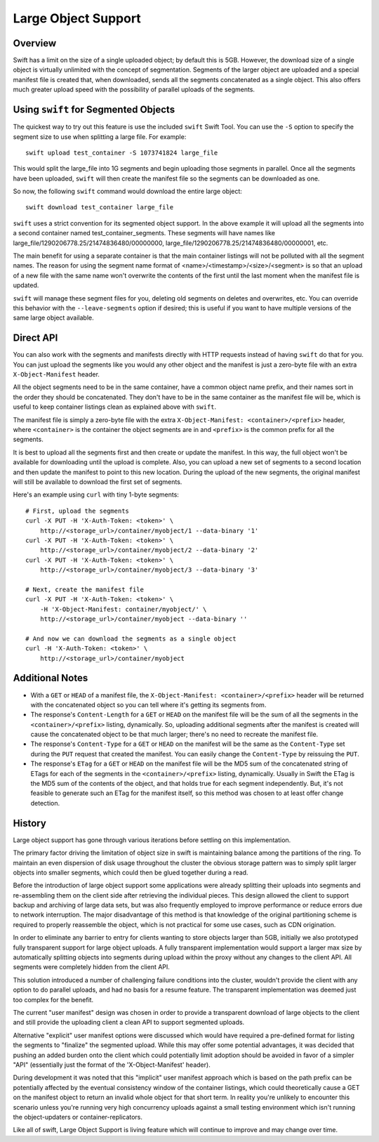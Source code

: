 ====================
Large Object Support
====================

--------
Overview
--------

Swift has a limit on the size of a single uploaded object; by default this is
5GB. However, the download size of a single object is virtually unlimited with
the concept of segmentation. Segments of the larger object are uploaded and a
special manifest file is created that, when downloaded, sends all the segments
concatenated as a single object. This also offers much greater upload speed
with the possibility of parallel uploads of the segments.

-------------------------------------
Using ``swift`` for Segmented Objects
-------------------------------------

The quickest way to try out this feature is use the included ``swift`` Swift Tool.
You can use the ``-S`` option to specify the segment size to use when splitting
a large file. For example::

    swift upload test_container -S 1073741824 large_file

This would split the large_file into 1G segments and begin uploading those
segments in parallel. Once all the segments have been uploaded, ``swift`` will
then create the manifest file so the segments can be downloaded as one.

So now, the following ``swift`` command would download the entire large object::

    swift download test_container large_file

``swift`` uses a strict convention for its segmented object support. In the above
example it will upload all the segments into a second container named
test_container_segments. These segments will have names like
large_file/1290206778.25/21474836480/00000000,
large_file/1290206778.25/21474836480/00000001, etc.

The main benefit for using a separate container is that the main container
listings will not be polluted with all the segment names. The reason for using
the segment name format of <name>/<timestamp>/<size>/<segment> is so that an
upload of a new file with the same name won't overwrite the contents of the
first until the last moment when the manifest file is updated.

``swift`` will manage these segment files for you, deleting old segments on
deletes and overwrites, etc. You can override this behavior with the
``--leave-segments`` option if desired; this is useful if you want to have
multiple versions of the same large object available.

----------
Direct API
----------

You can also work with the segments and manifests directly with HTTP requests
instead of having ``swift`` do that for you. You can just upload the segments like
you would any other object and the manifest is just a zero-byte file with an
extra ``X-Object-Manifest`` header.

All the object segments need to be in the same container, have a common object
name prefix, and their names sort in the order they should be concatenated.
They don't have to be in the same container as the manifest file will be, which
is useful to keep container listings clean as explained above with ``swift``.

The manifest file is simply a zero-byte file with the extra
``X-Object-Manifest: <container>/<prefix>`` header, where ``<container>`` is
the container the object segments are in and ``<prefix>`` is the common prefix
for all the segments.

It is best to upload all the segments first and then create or update the
manifest. In this way, the full object won't be available for downloading until
the upload is complete. Also, you can upload a new set of segments to a second
location and then update the manifest to point to this new location. During the
upload of the new segments, the original manifest will still be available to
download the first set of segments.

Here's an example using ``curl`` with tiny 1-byte segments::

    # First, upload the segments
    curl -X PUT -H 'X-Auth-Token: <token>' \
        http://<storage_url>/container/myobject/1 --data-binary '1'
    curl -X PUT -H 'X-Auth-Token: <token>' \
        http://<storage_url>/container/myobject/2 --data-binary '2'
    curl -X PUT -H 'X-Auth-Token: <token>' \
        http://<storage_url>/container/myobject/3 --data-binary '3'

    # Next, create the manifest file
    curl -X PUT -H 'X-Auth-Token: <token>' \
        -H 'X-Object-Manifest: container/myobject/' \
        http://<storage_url>/container/myobject --data-binary ''

    # And now we can download the segments as a single object
    curl -H 'X-Auth-Token: <token>' \
        http://<storage_url>/container/myobject

----------------
Additional Notes
----------------

* With a ``GET`` or ``HEAD`` of a manifest file, the ``X-Object-Manifest:
  <container>/<prefix>`` header will be returned with the concatenated object
  so you can tell where it's getting its segments from.

* The response's ``Content-Length`` for a ``GET`` or ``HEAD`` on the manifest
  file will be the sum of all the segments in the ``<container>/<prefix>``
  listing, dynamically. So, uploading additional segments after the manifest is
  created will cause the concatenated object to be that much larger; there's no
  need to recreate the manifest file.

* The response's ``Content-Type`` for a ``GET`` or ``HEAD`` on the manifest
  will be the same as the ``Content-Type`` set during the ``PUT`` request that
  created the manifest. You can easily change the ``Content-Type`` by reissuing
  the ``PUT``.

* The response's ``ETag`` for a ``GET`` or ``HEAD`` on the manifest file will
  be the MD5 sum of the concatenated string of ETags for each of the segments
  in the ``<container>/<prefix>`` listing, dynamically. Usually in Swift the
  ETag is the MD5 sum of the contents of the object, and that holds true for
  each segment independently. But, it's not feasible to generate such an ETag
  for the manifest itself, so this method was chosen to at least offer change
  detection.

-------
History
-------

Large object support has gone through various iterations before settling on
this implementation.

The primary factor driving the limitation of object size in swift is
maintaining balance among the partitions of the ring.  To maintain an even
dispersion of disk usage throughout the cluster the obvious storage pattern
was to simply split larger objects into smaller segments, which could then be
glued together during a read.

Before the introduction of large object support some applications were already
splitting their uploads into segments and re-assembling them on the client
side after retrieving the individual pieces.  This design allowed the client
to support backup and archiving of large data sets, but was also frequently
employed to improve performance or reduce errors due to network interruption.
The major disadvantage of this method is that knowledge of the original
partitioning scheme is required to properly reassemble the object, which is
not practical for some use cases, such as CDN origination.

In order to eliminate any barrier to entry for clients wanting to store
objects larger than 5GB, initially we also prototyped fully transparent
support for large object uploads.  A fully transparent implementation would
support a larger max size by automatically splitting objects into segments
during upload within the proxy without any changes to the client API.  All
segments were completely hidden from the client API.

This solution introduced a number of challenging failure conditions into the
cluster, wouldn't provide the client with any option to do parallel uploads,
and had no basis for a resume feature.  The transparent implementation was
deemed just too complex for the benefit.

The current "user manifest" design was chosen in order to provide a
transparent download of large objects to the client and still provide the
uploading client a clean API to support segmented uploads.

Alternative "explicit" user manifest options were discussed which would have
required a pre-defined format for listing the segments to "finalize" the
segmented upload.  While this may offer some potential advantages, it was
decided that pushing an added burden onto the client which could potentially
limit adoption should be avoided in favor of a simpler "API" (essentially just
the format of the 'X-Object-Manifest' header).

During development it was noted that this "implicit" user manifest approach
which is based on the path prefix can be potentially affected by the eventual
consistency window of the container listings, which could theoretically cause
a GET on the manifest object to return an invalid whole object for that short
term.  In reality you're unlikely to encounter this scenario unless you're
running very high concurrency uploads against a small testing environment
which isn't running the object-updaters or container-replicators.

Like all of swift, Large Object Support is living feature which will continue
to improve and may change over time.
